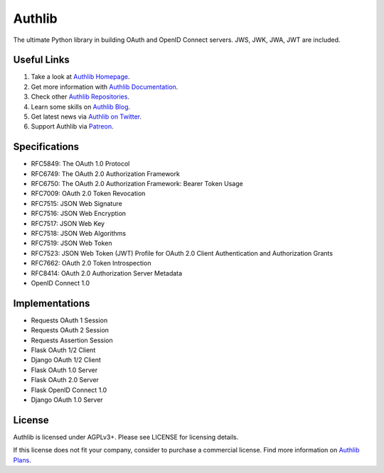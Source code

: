 Authlib
=======

The ultimate Python library in building OAuth and OpenID Connect servers.
JWS, JWK, JWA, JWT are included.

Useful Links
------------

1. Take a look at `Authlib Homepage <https://authlib.org/>`_.
2. Get more information with `Authlib Documentation <https://docs.authlib.org/>`_.
3. Check other `Authlib Repositories <https://github.com/authlib>`_.
4. Learn some skills on `Authlib Blog <https://blog.authlib.org/>`_.
5. Get latest news via `Authlib on Twitter <https://twitter.com/authlib>`_.
6. Support Authlib via `Patreon <https://www.patreon.com/lepture>`_.

Specifications
--------------

- RFC5849: The OAuth 1.0 Protocol
- RFC6749: The OAuth 2.0 Authorization Framework
- RFC6750: The OAuth 2.0 Authorization Framework: Bearer Token Usage
- RFC7009: OAuth 2.0 Token Revocation
- RFC7515: JSON Web Signature
- RFC7516: JSON Web Encryption
- RFC7517: JSON Web Key
- RFC7518: JSON Web Algorithms
- RFC7519: JSON Web Token
- RFC7523: JSON Web Token (JWT) Profile for OAuth 2.0 Client Authentication and Authorization Grants
- RFC7662: OAuth 2.0 Token Introspection
- RFC8414: OAuth 2.0 Authorization Server Metadata
- OpenID Connect 1.0

Implementations
---------------

- Requests OAuth 1 Session
- Requests OAuth 2 Session
- Requests Assertion Session
- Flask OAuth 1/2 Client
- Django OAuth 1/2 Client
- Flask OAuth 1.0 Server
- Flask OAuth 2.0 Server
- Flask OpenID Connect 1.0
- Django OAuth 1.0 Server

License
-------

Authlib is licensed under AGPLv3+. Please see LICENSE for licensing details.

If this license does not fit your company, consider to purchase a commercial
license. Find more information on `Authlib Plans`_.

.. _`Authlib Plans`: https://authlib.org/plans
